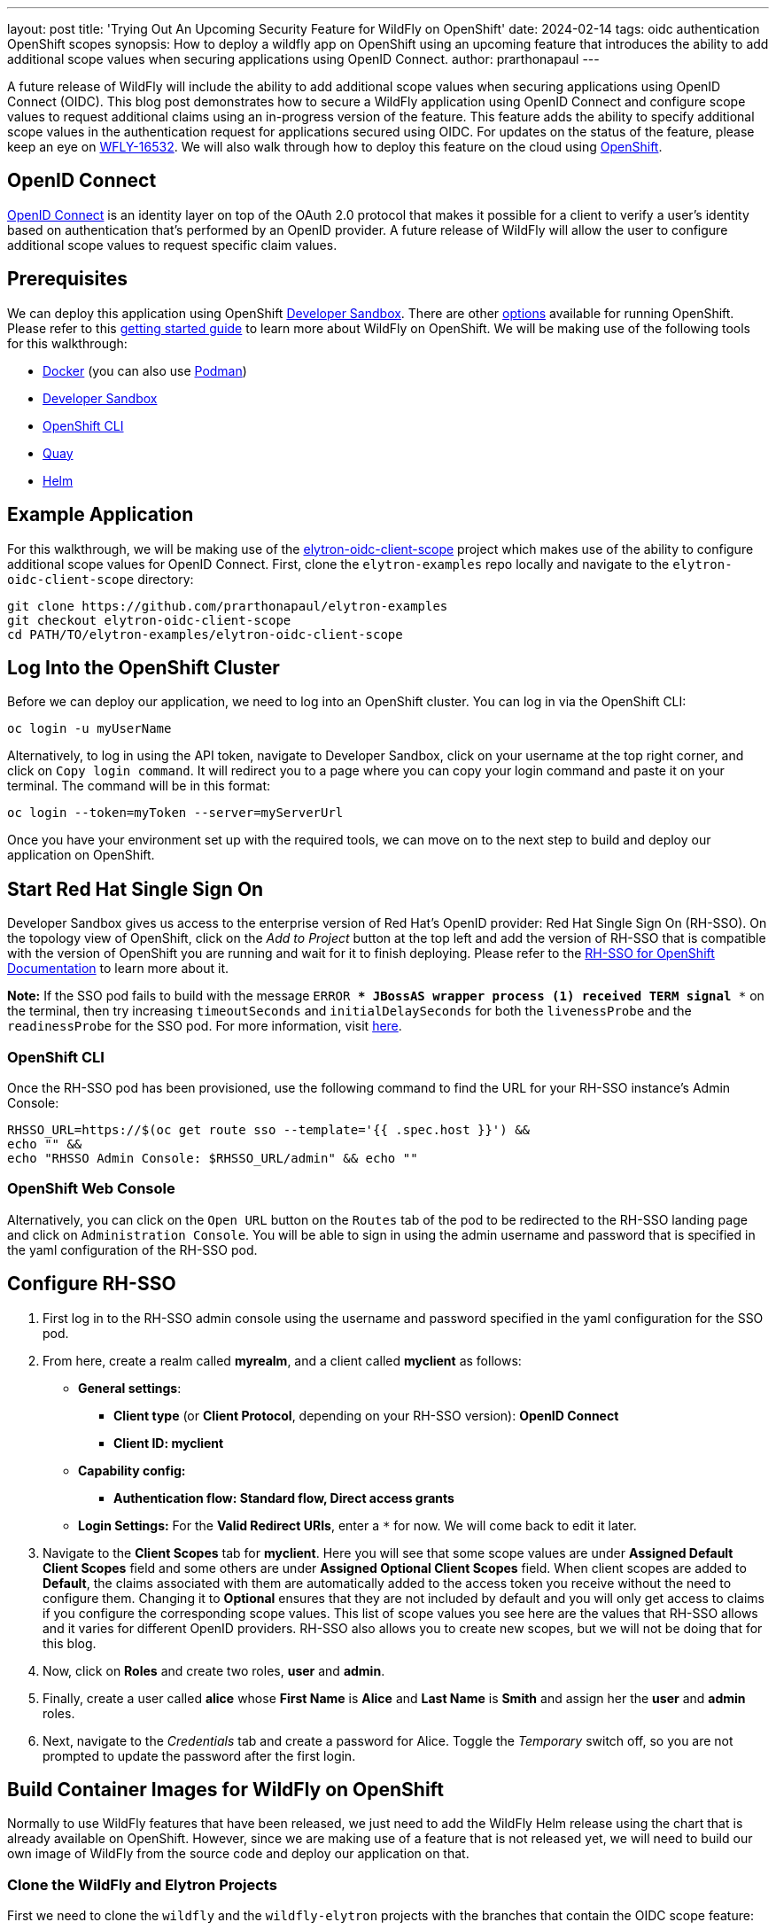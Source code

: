 ---
layout: post
title: 'Trying Out An Upcoming Security Feature for WildFly on OpenShift'
date: 2024-02-14
tags: oidc authentication OpenShift scopes
synopsis: How to deploy a wildfly app on OpenShift using an upcoming feature that introduces the ability to add additional scope values when securing applications using OpenID Connect. 
author: prarthonapaul
---

:toc: macro
:toc-title:

A future release of WildFly will include the ability to add additional scope values when securing applications using
OpenID Connect (OIDC). This blog post demonstrates how to secure a WildFly application using OpenID Connect and configure scope
values to request additional claims using an in-progress version of the feature. This feature adds the ability to specify 
additional scope values in the authentication request for applications secured using OIDC. For updates on the status 
of the feature, please keep an eye on https://issues.redhat.com/browse/WFLY-16532[WFLY-16532]. 
We will also walk through how to deploy this feature on the cloud using 
https://developers.redhat.com/developer-sandbox[OpenShift].

toc::[]

== OpenID Connect
https://openid.net/developers/how-connect-works/[OpenID Connect] is an identity layer on top of the OAuth 2.0 protocol that makes it possible for a client to verify a user’s identity based on authentication that’s performed by an OpenID provider. A future release of WildFly will allow the user to configure additional scope values to request specific claim values.

== Prerequisites
We can deploy this application using OpenShift https://developers.redhat.com/developer-sandbox[Developer Sandbox]. There are other https://www.redhat.com/en/technologies/cloud-computing/openshift/try-it[options] available for running OpenShift. Please refer to this https://docs.wildfly.org/31/Getting_Started_on_OpenShift.html[getting started guide] to learn more about WildFly on OpenShift. We will be making use of the following tools for this walkthrough: 

* https://docs.docker.com/[Docker] (you can also use https://docs.podman.io/en/latest/[Podman])  
* https://developers.redhat.com/developer-sandbox[Developer Sandbox]
* https://docs.openshift.com/container-platform/4.14/cli_reference/openshift_cli/getting-started-cli.html[OpenShift CLI]
* https://quay.io/repository/[Quay]
* https://helm.sh/[Helm]

== Example Application
For this walkthrough, we will be making use of the https://github.com/PrarthonaPaul/elytron-examples/tree/elytron-oidc-client-scope/elytron-oidc-client-scope[elytron-oidc-client-scope] project which makes use of the ability to configure additional scope values for OpenID Connect. First, clone the `elytron-examples` repo locally and navigate to the `elytron-oidc-client-scope` directory:
```
git clone https://github.com/prarthonapaul/elytron-examples
git checkout elytron-oidc-client-scope
cd PATH/TO/elytron-examples/elytron-oidc-client-scope
```

== Log Into the OpenShift Cluster

Before we can deploy our application, we need to log into an OpenShift cluster. You can log in via the OpenShift CLI:
```
oc login -u myUserName
```

Alternatively, to log in using the API token, navigate to Developer Sandbox, click on your username at the top right corner, and click on `Copy login command`. It will redirect you to a page where you can copy your login command and paste it on your terminal. 
The command will be in this format: 
```
oc login --token=myToken --server=myServerUrl
```

Once you have your environment set up with the required tools, we can move on to the next step to build and deploy our application on OpenShift. 

== Start Red Hat Single Sign On 
Developer Sandbox gives us access to the enterprise version of Red Hat's OpenID provider: Red Hat Single Sign On (RH-SSO). On the topology view of OpenShift, click on the _Add to Project_ button at the top left and add the version of RH-SSO that is compatible with the version of OpenShift you are running and wait for it to finish deploying. Please refer to the https://access.redhat.com/documentation/en-us/red_hat_single_sign-on/7.6/html/red_hat_single_sign-on_for_openshift/index[RH-SSO for OpenShift Documentation] to learn more about it.

**Note:** If the SSO pod fails to build with the message `ERROR *** JBossAS wrapper process (1) received TERM signal ***` on the terminal, then try increasing `timeoutSeconds` and `initialDelaySeconds` for both the `livenessProbe` and the `readinessProbe` for the SSO pod. For more information, visit https://access.redhat.com/solutions/4874991[here].

=== OpenShift CLI
Once the RH-SSO pod has been provisioned, use the following command to find the URL for your RH-SSO instance’s Admin Console:
```
RHSSO_URL=https://$(oc get route sso --template='{{ .spec.host }}') && 
echo "" && 
echo "RHSSO Admin Console: $RHSSO_URL/admin" && echo ""
```

=== OpenShift Web Console
Alternatively, you can click on the `Open URL` button on the `Routes` tab of the pod to be redirected to the RH-SSO landing page and click on `Administration Console`. You will be able to sign in using the admin username and password that is specified in the yaml configuration of the RH-SSO pod.

== Configure RH-SSO

. First log in to the RH-SSO admin console using the username and password specified in the yaml configuration for the SSO pod.  

. From here, create a realm called **myrealm**, and a client called **myclient** as follows:

*  *General settings*: 

** *Client type* (or *Client Protocol*, depending on your RH-SSO version): *OpenID Connect*

** *Client ID: myclient*

* *Capability config:*

** *Authentication flow: Standard flow, Direct access grants*

* *Login Settings:* For the *Valid Redirect URIs*, enter a `*` for now. We will come back to edit it later. 

. Navigate to the *Client Scopes* tab for *myclient*. Here you will see that some scope values are under *Assigned Default Client Scopes* field and some others are under *Assigned Optional Client Scopes* field. When client scopes are added to *Default*, the claims associated with them are automatically added to the access token you receive without the need to configure them. Changing it to *Optional* ensures that they are not included by default and you will only get access to claims if you configure the corresponding scope values. This list of scope values you see here are the values that RH-SSO allows and it varies for different OpenID providers. RH-SSO also allows you to create new scopes, but we will not be doing that for this blog. 

. Now, click on *Roles* and create two roles, *user* and *admin*.

. Finally, create a user called *alice* whose *First Name* is *Alice* and *Last Name* is *Smith* and assign her the *user* and *admin* roles. 

. Next, navigate to the _Credentials_ tab and create a password for Alice. Toggle the _Temporary_ switch off, so you are not prompted to update the password after the first login.

== Build Container Images for WildFly on OpenShift

Normally to use WildFly features that have been released, we just need to add the WildFly Helm release using the chart that is already available on OpenShift. However, since we are making use of a feature that is not released yet, we will need to build our own image of WildFly from the source code and deploy our application on that. 

=== Clone the WildFly and Elytron Projects
First we need to clone the `wildfly` and the `wildfly-elytron` projects with the branches that contain the OIDC scope feature: 
```
git clone https://github.com/PrarthonaPaul/wildfly.git
git checkout WFLY-16532
```
Next, go to the directory where the `wildfly-elytron` project should be cloned and clone it:
```
git clone https://github.com/PrarthonaPaul/wildfly-elytron.git
git checkout WFLY-16532
```
Notice that we are not using `wildfly/wildfly` and the `wildfly-security/wildfly-elytron` repositories. Instead, we are
using a forked versions of the projects. This feature does not add any changes to the `wildfly-core` project. However,
to ensure that the branch for `wildfly-Core` is compatible with the branches in the `wildfly` and the `wildfly-elytron`
projects, we have created a branch called `WFLY-16532`, which we will use for this guide.
```
git clone https://github.com/PrarthonaPaul/wildfly-core.git
git checkout WFLY-16532
```

=== Build the WildFly Project
Next, we need to build these projects to use the local version of the code. To do this, we will specify the SNAPSHOT versions of `wildfly-elytron` and `wildfly-core`: 
```
cd /PATH/TO/wildfly-elytron
mvn clean install -DskipTests

cd /PATH/TO/wildfly-core
mvn clean install -DskipTests -Dversion.org.wildfly.security.elytron=<insert_SNAPSHOT_VERSION_OF_ELYTRON> 

cd /PATH/TO/wildfly
mvn clean install -DskipTests -Dversion.org.wildfly.core=<insert_SNAPSHOT_VERSION_OF_WILDFLY-CORE>
```
The `-DskipTests` tag skips all the tests, since we only need to build the projects. You can also go in and manually update the versions in the main pom.xml files of the projects and then use maven to build them. 

=== Build the Docker Image for Quay
In order to deploy our application on OpenShift, we need to first create a container image of the application using Docker or Podman. In this post we are using Docker, but you can also use Podman using the `podman` keyword, or using an alias.  

Navigate to the `wildfly` project and create a `Dockerfile` inside the root directory of the project. We will be creating an image of the current version of WildFly using the `wildfly-runtime-jdk` image on Quay. Quay is a repository for building and storing container images of your projects. 

Head over to https://quay.io/repository/[Quay.io] and create a repository called `wildfly`. For more information on how to create one, visit the https://docs.quay.io/guides/create-repo.html#:~:text=via%20the%20UI-,To%20create%20a%20repository%20in%20the%20Quay.io%20UI%2C%20click,the%20'Create%20Repository'%20button[Quay documentation].

Now we can create the container image for our WildFly project. Enter the following commands inside your Dockerfile: 

[source,bash]
```
FROM quay.io/wildfly/wildfly-runtime-jdk11:latest
COPY --chown=jboss:root dist/target/wildfly-31.0.0.Beta1-SNAPSHOT $JBOSS_HOME
RUN chmod -R ug+rwX $JBOSS_HOME
```
Please note that the WildFly version may be different for you. Please update the version to match the WildFly version you have built in previous step.
Now run the following commands on your terminal from the `wildfly` directory to create an image and push it to your Quay repository: 
[source,bash]
```
docker build -t quay.io/<your-quay-username>/wildfly:wildfly-app .
docker push quay.io/<your-quay-username>/wildfly:wildfly-app
```
Replace `<your-quay-username>` with your username for Quay. The `-t` command indicates that we are specifying a tag, which in this case is `wildfly-app`. The tag is used to identify different images inside the same repository. Using this image, we can ensure that we are running your local version of WildFly, as opposed to the version of WildFly that is present on OpenShift.
You may need to log into quay.io using your username and password if you have not done so already using the command below:

[source,bash]
```
docker login -u=<your-quay-username> -p=<your-quay-password> quay.io
```
== Build the Application 

Now that we have our WildFly container image, we can use it to deploy our application on it. Navigate to the `elytron-examples/elytron-oidc-client-scope` directory and create a deployment file for your application using this command: 
```
mvn clean package
```
This will create a `simple-webapp-oidc.war` file inside the `target` directory. 

Next, create a new `Dockerfile` inside the `elytron-oidc-client-scope` project with the following commands inside it: 
[source,bash]
```
FROM quay.io/<your-quay-username>/wildfly:wildfly-app
ADD target/simple-webapp-oidc.war /opt/server/standalone/deployments/
```
Here, we are making use of the container image of WildFly we made earlier and copying over the deployment file to the container image so we can deploy it on OpenShift by running the server. Next, build and push a new image of your application using the following commands: 
[source,bash]
```
docker build -t quay.io/<your-quay-username>/wildfly:latest .
docker push quay.io/<your-quay-username>/wildfly:latest
```

Notice that we have added a `.` at the end of the first command. This is to indicate the path to the project for which we are creating an image. If you are not running it from the directory of the project whose image you are trying to build, then replace the `.` with the path to the project.

=== Configure Image Pull Secret

In order to pull the image from Quay, you will need to configure a pull secret and connect it to your helm release. If you have already configured a pull secret for Quay, then you can skip this step.

Navigate to your Quay console, click on `Account Settings`, `Generate Encrypted Password` and log in. Under the `Kubernetes Secret` tab you will be able to download the yaml file for your Kubernetes secret. Upload it to your OpenShift Secrets by going to the `Secret` tab on Developer Sandbox, clicking on `Create`, `From Yaml` and replacing it with the contents of your Kubernetes Secret. 

Alternatively you can link your pull secret so OpenShift can automatically use your pull secret to obtain the image when needed. You can learn more about handling secrets on OpenShift on https://docs.openshift.com/container-platform/4.14/openshift_images/managing_images/using-image-pull-secrets.html[their documentation]. 

== Add Helm Configuration

Lastly, we will be creating a helm release of our local WildFly image and use that to deploy our application on OpenShift using a helm chart. Navigate to `charts` directory and open the `helm.yaml` file. 
```
cd /PATH/TO/ELYTRON/EXAMPLES/elytron-oidc-client-scope/charts
```
The contents of the file will be as follows: 
```
image: 
  name: quay.io/<your-quay-username>/wildfly
build:
  enabled: false
deploy:
  env:
    - name: OIDC_PROVIDER_URL
      value: '<OIDC_PROVIDER_URL>'/auth/
    - name: WILDFLY_OVERRIDING_ENV_VARS
      value: "1"
    - name: SUBSYSTEM_LOGGING_PATTERN_FORMATTER_COLOR_PATTERN__PATTERN
      value: "[redhat-openshift] %-5p %s%e%n"
```
Replace <OIDC_PROVIDER_URL> to match the url for your RH-SSO instance on OpenShift and add a `/auth/` to the end of the
URL as seen above. There are three fields that we have specified: image, build and deploy.

Using the image field, we are specifying that we want the pod to use the image of our application that we just built.
Notice that we did not specify the tag corresponding to our Quay image. This is because when the helm chart uploads, the `latest` tag is appended to it
by default, which is why we tagged our application image as that. If you want to use a different tag, then you can edit
this by clicking on the 3 dots at the bottom of the pod, click on *Edit Deployment* and changing it under *Image Name*.

We have also added some environment variables. Notice the `OIDC_PROVIDER_URL`. The value of this will be the url for
your RH-SSO pod, which can be found by clicking on the `Open URL` button on the pod. So, copy that link and paste it as
the `value`. The `OIDC_PROVIDER_URL` variable is being used by the `oidc.json` file inside the `WEB-INF` directory when
specifying the `provider-url`.

Change the image name on the `charts/helm.yaml` file to include your quay username instead of <your-quay-username>.

== Deploy the Example Application to WildFly on OpenShift
Use the following commands to deploy your webapp on OpenShift using the WildFly helm chart: 
```
helm repo add wildfly https://docs.wildfly.org/wildfly-charts/
helm install simple-webapp-oidc -f charts/helm.yaml wildfly/wildfly
```
After running the commands above, you should expect to see the following output:
```
Waited for 1.068205845s due to client-side throttling, not priority and fairness,
request: GET:https://api.sandbox-m4.g2pi.p1.openshiftapps.com:6443/apis/triggers.tekton.dev/v1beta1?timeout=32s
NAME: simple-webapp-oidc
LAST DEPLOYED: <current date and time>
NAMESPACE: <your namespace>
STATUS: deployed
REVISION: 1
TEST SUITE: None
NOTES:
To follow the deployment of your application, run:

$ oc get deployment simple-webapp-oidc -w
```
At this point, if you see that the deployment is failing, you can fix it by clicking on the three dots beside the `simple-webapp-oidc` pod's name and click on *Edit Deployment*.
Make sure that the image name is *quay.io/<your-quay-username>/wildfly:latest*. If not, edit it to reflect the correct
image name under *Image Name*. Under *Show advanced image options*, set the *Pull Secret* to be the one you configured
in the last section and click *Save*.

Your application is now deploying. Click on the *simple-webapp-oidc* pod and under the *resources* tab, you should see
the status of your deployment. Alternatively, you can use the following commands:
```
$ oc get deployment simple-webapp-oidc -w
```

== Get the Application URL

Just like RH-SSO, you can find the url for your webapp by clicking on `Open URL` which will redirect you to the WildFly landing page. Alternatively, you can use the OC client to do this using the following commands: 
```
SIMPLE_WEBAPP_OIDC_URL=https://$(oc get route simple-webapp-oidc --template='{{ .spec.host }}') &&
echo "" &&
echo "Application URL:              $SIMPLE_WEBAPP_OIDC_URL/simple-webapp-oidc" &&
echo "Valid redirect URI:           $SIMPLE_WEBAPP_OIDC_URL/simple-webapp-oidc/*" &&
echo ""
```

== Finish Configuring RH-SSO 
Copy the link for your webapp and go back to the admin console for RH-SSO and add `<Simple-webapp-oidc-url>/simple-webapp-oidc/*`
to the `Valid Redirect URIs` field. Notice that the link starts with `https`. We will be changing it to `http` since we
have not performed any ssl configuration.

== Access the Application
Now, let’s try accessing our application using <Simple-webapp-oidc-url>/simple-webapp-oidc. 

Click on "Access Secured Servlet".

Now, you’ll be redirected to RH-SSO's login page. If you click on the url on the search bar, you will see the scope values specified in the `redirect-uri` field with the different scope values separated by a `+`. You will also notice that a new scope value: `openid`. This indicates that we are going to be using OpenID Connect to authenticate the user. 

Log in with `Alice` and the password that you set when configuring RH-SSO.

Next, you’ll be redirected back to our application, and you should see the "Secured Servlet" page. That means that we were able to successfully log in to our application using the RH-SSO OpenID provider!

This page will display the current principal, and a list of claim values obtained using the scope values you configured. This is what it will look like: 
```
Secured Servlet

Current Principal 'alice'
Claims received using additional scope values:
Using the "profile" scope, we got User's name: Alice Smith
Using the "email" scope, we got email verified: true
Using the "microprofile-jwt" scope, we got the user's groups: [default-roles-myrealm, offline_access, admin, uma_authorization, user]
```

Note that the value for Current Principal may be different, since that is the client secret. 

Notice that there are no claims obtained using the `offline_access` scope. To learn more about what this scope value does, please refer to the https://openid.net/specs/openid-connect-core-1_0.html#OfflineAccess[ OpenID Documentation]. 

== Summary 
This post demonstrated how to deploy an OIDC secured WildFly application on OpenShift using Developer Sandbox. We also looked into how to configure additional scope values to request specific claim values. For more details on the `elytron-oidc-client` subsystem, please check out the https://docs.wildfly.org/31/Admin_Guide.html#Elytron_OIDC_Client[documentation]. Details on the `scope` attribute will be available once the feature is released. For more details on WildFly on OpenShift, you can check out https://cloud.redhat.com/blog/getting-started-with-wildfly[this guide]. If you have any questions or comments about this new upcoming feature, please let us know over on the https://groups.google.com/g/wildfly[WildFly User Forum].

== Resources
* https://issues.redhat.com/browse/WFLY-16532[Jira Issue for this feature]
* https://docs.wildfly.org/31/Getting_Started_on_OpenShift.html[Getting Started with WildFly on OpenShift]
* https://docs.openshift.com/container-platform/4.14/cli_reference/openshift_cli/getting-started-cli.html[OpenShift CLI]
* https://docs.wildfly.org/31/Getting_Started_on_OpenShift.html#helm-charts[WildFly Helm Chart]
* https://access.redhat.com/documentation/en-us/red_hat_single_sign-on/7.6/html/red_hat_single_sign-on_for_openshift/index[Getting started with RH-SSO on OpenShift]
* https://access.redhat.com/documentation/en-us/red_hat_single_sign-on/7.6/html/server_administration_guide/index[Keycloak Server Administration Guide]
* https://access.redhat.com/documentation/en-us/red_hat_single_sign-on/7.6/html/securing_applications_and_services_guide/oidc[Using OpenID Connect to secure applications and services]